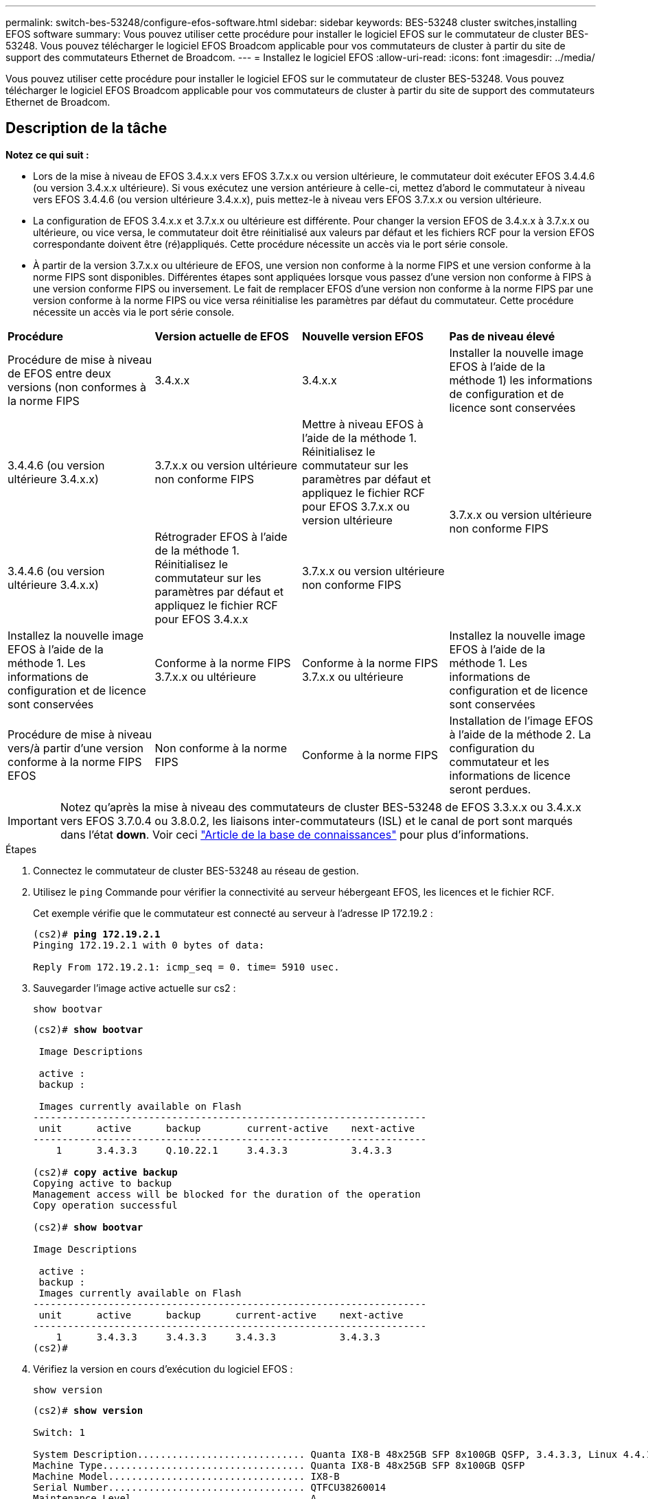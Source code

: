---
permalink: switch-bes-53248/configure-efos-software.html 
sidebar: sidebar 
keywords: BES-53248 cluster switches,installing EFOS software 
summary: Vous pouvez utiliser cette procédure pour installer le logiciel EFOS sur le commutateur de cluster BES-53248. Vous pouvez télécharger le logiciel EFOS Broadcom applicable pour vos commutateurs de cluster à partir du site de support des commutateurs Ethernet de Broadcom. 
---
= Installez le logiciel EFOS
:allow-uri-read: 
:icons: font
:imagesdir: ../media/


[role="lead"]
Vous pouvez utiliser cette procédure pour installer le logiciel EFOS sur le commutateur de cluster BES-53248. Vous pouvez télécharger le logiciel EFOS Broadcom applicable pour vos commutateurs de cluster à partir du site de support des commutateurs Ethernet de Broadcom.



== Description de la tâche

[]
====
*Notez ce qui suit :*

* Lors de la mise à niveau de EFOS 3.4.x.x vers EFOS 3.7.x.x ou version ultérieure, le commutateur doit exécuter EFOS 3.4.4.6 (ou version 3.4.x.x ultérieure). Si vous exécutez une version antérieure à celle-ci, mettez d'abord le commutateur à niveau vers EFOS 3.4.4.6 (ou version ultérieure 3.4.x.x), puis mettez-le à niveau vers EFOS 3.7.x.x ou version ultérieure.
* La configuration de EFOS 3.4.x.x et 3.7.x.x ou ultérieure est différente. Pour changer la version EFOS de 3.4.x.x à 3.7.x.x ou ultérieure, ou vice versa, le commutateur doit être réinitialisé aux valeurs par défaut et les fichiers RCF pour la version EFOS correspondante doivent être (ré)appliqués. Cette procédure nécessite un accès via le port série console.
* À partir de la version 3.7.x.x ou ultérieure de EFOS, une version non conforme à la norme FIPS et une version conforme à la norme FIPS sont disponibles. Différentes étapes sont appliquées lorsque vous passez d'une version non conforme à FIPS à une version conforme FIPS ou inversement. Le fait de remplacer EFOS d'une version non conforme à la norme FIPS par une version conforme à la norme FIPS ou vice versa réinitialise les paramètres par défaut du commutateur. Cette procédure nécessite un accès via le port série console.


====
|===


| *Procédure* | *Version actuelle de EFOS* | *Nouvelle version EFOS* | *Pas de niveau élevé* 


 a| 
Procédure de mise à niveau de EFOS entre deux versions (non conformes à la norme FIPS
 a| 
3.4.x.x
 a| 
3.4.x.x
 a| 
Installer la nouvelle image EFOS à l'aide de la méthode 1) les informations de configuration et de licence sont conservées



 a| 
3.4.4.6 (ou version ultérieure 3.4.x.x)
 a| 
3.7.x.x ou version ultérieure non conforme FIPS
 a| 
Mettre à niveau EFOS à l'aide de la méthode 1. Réinitialisez le commutateur sur les paramètres par défaut et appliquez le fichier RCF pour EFOS 3.7.x.x ou version ultérieure



.2+| 3.7.x.x ou version ultérieure non conforme FIPS  a| 
3.4.4.6 (ou version ultérieure 3.4.x.x)
 a| 
Rétrograder EFOS à l'aide de la méthode 1. Réinitialisez le commutateur sur les paramètres par défaut et appliquez le fichier RCF pour EFOS 3.4.x.x



 a| 
3.7.x.x ou version ultérieure non conforme FIPS
 a| 
Installez la nouvelle image EFOS à l'aide de la méthode 1. Les informations de configuration et de licence sont conservées



 a| 
Conforme à la norme FIPS 3.7.x.x ou ultérieure
 a| 
Conforme à la norme FIPS 3.7.x.x ou ultérieure
 a| 
Installez la nouvelle image EFOS à l'aide de la méthode 1. Les informations de configuration et de licence sont conservées



 a| 
Procédure de mise à niveau vers/à partir d'une version conforme à la norme FIPS EFOS
 a| 
Non conforme à la norme FIPS
 a| 
Conforme à la norme FIPS
 a| 
Installation de l'image EFOS à l'aide de la méthode 2. La configuration du commutateur et les informations de licence seront perdues.



 a| 
Conforme à la norme FIPS
 a| 
Non conforme à la norme FIPS

|===

IMPORTANT: Notez qu'après la mise à niveau des commutateurs de cluster BES-53248 de EFOS 3.3.x.x ou 3.4.x.x vers EFOS 3.7.0.4 ou 3.8.0.2, les liaisons inter-commutateurs (ISL) et le canal de port sont marqués dans l'état *down*. Voir ceci https://kb.netapp.com/Advice_and_Troubleshooting/Data_Storage_Systems/Fabric%2C_Interconnect_and_Management_Switches/BES-53248_Cluster_Switch_NDU_failed_upgrade_to_EFOS_3.7.0.4_and_later["Article de la base de connaissances"^] pour plus d'informations.

.Étapes
. Connectez le commutateur de cluster BES-53248 au réseau de gestion.
. Utilisez le `ping` Commande pour vérifier la connectivité au serveur hébergeant EFOS, les licences et le fichier RCF.
+
Cet exemple vérifie que le commutateur est connecté au serveur à l'adresse IP 172.19.2 :

+
[listing, subs="+quotes"]
----
(cs2)# *ping 172.19.2.1*
Pinging 172.19.2.1 with 0 bytes of data:

Reply From 172.19.2.1: icmp_seq = 0. time= 5910 usec.
----
. Sauvegarder l'image active actuelle sur cs2 :
+
`show bootvar`

+
[listing, subs="+quotes"]
----
(cs2)# *show bootvar*

 Image Descriptions

 active :
 backup :

 Images currently available on Flash
--------------------------------------------------------------------
 unit      active      backup        current-active    next-active
--------------------------------------------------------------------
    1      3.4.3.3     Q.10.22.1     3.4.3.3           3.4.3.3

(cs2)# *copy active backup*
Copying active to backup
Management access will be blocked for the duration of the operation
Copy operation successful

(cs2)# *show bootvar*

Image Descriptions

 active :
 backup :
 Images currently available on Flash
--------------------------------------------------------------------
 unit      active      backup      current-active    next-active
--------------------------------------------------------------------
    1      3.4.3.3     3.4.3.3     3.4.3.3           3.4.3.3
(cs2)#
----
. Vérifiez la version en cours d'exécution du logiciel EFOS :
+
`show version`

+
[listing, subs="+quotes"]
----
(cs2)# *show version*

Switch: 1

System Description............................. Quanta IX8-B 48x25GB SFP 8x100GB QSFP, 3.4.3.3, Linux 4.4.117-ceeeb99d, 2016.05.00.04
Machine Type................................... Quanta IX8-B 48x25GB SFP 8x100GB QSFP
Machine Model.................................. IX8-B
Serial Number.................................. QTFCU38260014
Maintenance Level.............................. A
Manufacturer................................... 0xbc00
Burned In MAC Address.......................... D8:C4:97:71:12:3D
Software Version............................... 3.4.3.3
Operating System............................... Linux 4.4.117-ceeeb99d
Network Processing Device...................... BCM56873_A0
CPLD Version................................... 0xff040c03

Additional Packages............................ BGP-4
...............................................	QOS
...............................................	Multicast
............................................... IPv6
............................................... Routing
............................................... Data Center
............................................... OpEN API
............................................... Prototype Open API
----
. Téléchargez le fichier image sur le commutateur.
+
La copie du fichier image dans l'image active signifie que lors du redémarrage, cette image établit la version en cours d'exécution de EFOS. L'image précédente reste disponible comme sauvegarde.

+
[listing, subs="+quotes"]
----
(cs2)# *copy sftp://root@172.19.2.1//tmp/EFOS-3.4.4.6.stk active*
Remote Password:********

Mode........................................... SFTP
Set Server IP.................................. 172.19.2.1
Path........................................... //tmp/
Filename....................................... EFOS-3.4.4.6.stk
Data Type...................................... Code
Destination Filename........................... active

Management access will be blocked for the duration of the transfer
Are you sure you want to start? (y/n) *y*
SFTP Code transfer starting...


File transfer operation completed successfully.
----
. Afficher les images de démarrage de la configuration active et de sauvegarde :
+
`show bootvar`

+
[listing, subs="+quotes"]
----
(cs2)# *show bootvar*

Image Descriptions

 active :
 backup :

 Images currently available on Flash
--------------------------------------------------------------------
 unit      active      backup     current-active        next-active
--------------------------------------------------------------------
    1     3.4.3.3     3.4.3.3            3.4.3.3            3.4.4.6
----
. Redémarrez le commutateur :
+
`reload`

+
[listing, subs="+quotes"]
----
(cs2)# *reload*

The system has unsaved changes.
Would you like to save them now? (y/n) *y*

Config file 'startup-config' created successfully .
Configuration Saved!
System will now restart!
----
. Reconnectez-vous et vérifiez la nouvelle version du logiciel EFOS :
+
`show version`

+
[listing, subs="+quotes"]
----
(cs2)# *show version*

Switch: 1

System Description............................. x86_64-quanta_common_rglbmc-r0, 3.4.4.6, Linux 4.4.211-28a6fe76, 2016.05.00.04
Machine Type................................... x86_64-quanta_common_rglbmc-r0
Machine Model.................................. BES-53248
Serial Number.................................. QTFCU38260023
Maintenance Level.............................. A
Manufacturer................................... 0xbc00
Burned In MAC Address.......................... D8:C4:97:71:0F:40
Software Version............................... 3.4.4.6
Operating System............................... Linux 4.4.211-28a6fe76
Network Processing Device...................... BCM56873_A0
CPLD Version................................... 0xff040c03

Additional Packages............................ BGP-4
...............................................	QOS
...............................................	Multicast
............................................... IPv6
............................................... Routing
............................................... Data Center
............................................... OpEN API
............................................... Prototype Open API
----




== Mettez à niveau EFOS à l'aide de l'installation ONIE OS

Vous pouvez effectuer les étapes suivantes si une version de EFOS est conforme à la norme FIPS et que l'autre version de EFOS n'est pas compatible FIPS. Ces étapes peuvent être utilisées pour installer l'image EFOS 3.7.x.x non conforme à la norme FIPS ou à la norme FIPS à partir d'ONIE si le commutateur ne parvient pas à démarrer.


NOTE: Cette fonctionnalité n'est disponible que pour les versions non conformes à la norme FIPS EFOS 3.7.x.x ou ultérieures.

.Étapes
. Démarrez le commutateur en mode d'installation ONIE.
+
Au cours du démarrage, sélectionnez ONIE lorsque l'écran suivant s'affiche :

+
[listing]
----
+--------------------------------------------------------------------+
|EFOS                                                                |
|*ONIE                                                               |
|                                                                    |
|                                                                    |
|                                                                    |
|                                                                    |
|                                                                    |
|                                                                    |
|                                                                    |
|                                                                    |
|                                                                    |
|                                                                    |
+--------------------------------------------------------------------+
----
+
Après avoir sélectionné *ONIE"*, le commutateur se charge et vous présente les choix suivants :

+
[listing]
----
+--------------------------------------------------------------------+
|*ONIE: Install OS                                                   |
| ONIE: Rescue                                                       |
| ONIE: Uninstall OS                                                 |
| ONIE: Update ONIE                                                  |
| ONIE: Embed ONIE                                                   |
| DIAG: Diagnostic Mode                                              |
| DIAG: Burn-In Mode                                                 |
|                                                                    |
|                                                                    |
|                                                                    |
|                                                                    |
|                                                                    |
+--------------------------------------------------------------------+
----
+
Le commutateur démarre maintenant en mode d'installation ONIE.

. Arrêtez la détection ONIE et configurez l'interface Ethernet.
+
Lorsque le message suivant s'affiche, appuyez sur <entrée> pour appeler la console ONIE :

+
[listing]
----
Please press Enter to activate this console. Info: eth0:  Checking link... up.
 ONIE:/ #
----
+

NOTE: La détection ONIE se poursuit et les messages sont imprimés sur la console.

+
[listing]
----
Stop the ONIE discovery
ONIE:/ # onie-discovery-stop
discover: installer mode detected.
Stopping: discover... done.
ONIE:/ #
----
. Configurez l'interface Ethernet et ajoutez la route à l'aide de `ifconfig eth0 <ipAddress> netmask <netmask> up` et `route add default gw <gatewayAddress>`
+
[listing]
----
ONIE:/ # ifconfig eth0 10.10.10.10 netmask 255.255.255.0 up
ONIE:/ # route add default gw 10.10.10.1
----
. Vérifiez que le serveur hébergeant le fichier d'installation ONIE est accessible :
+
[listing]
----
ONIE:/ # ping 50.50.50.50
PING 50.50.50.50 (50.50.50.50): 56 data bytes
64 bytes from 50.50.50.50: seq=0 ttl=255 time=0.429 ms
64 bytes from 50.50.50.50: seq=1 ttl=255 time=0.595 ms
64 bytes from 50.50.50.50: seq=2 ttl=255 time=0.369 ms
^C
--- 50.50.50.50 ping statistics ---
3 packets transmitted, 3 packets received, 0% packet loss
round-trip min/avg/max = 0.369/0.464/0.595 ms
ONIE:/ #
----
. Installez le nouveau logiciel du commutateur :
+
[listing]
----
ONIE:/ # onie-nos-install http:// 50.50.50.50/Software/onie-installer-x86_64
discover: installer mode detected.
Stopping: discover... done.
Info: Fetching http:// 50.50.50.50/Software/onie-installer-3.7.0.4 ...
Connecting to 50.50.50.50 (50.50.50.50:80)
installer            100% |*******************************| 48841k  0:00:00 ETA
ONIE: Executing installer: http:// 50.50.50.50/Software/onie-installer-3.7.0.4
Verifying image checksum ... OK.
Preparing image archive ... OK.
----
+
Le logiciel va installer puis redémarrer le commutateur. Laissez le commutateur redémarrer normalement dans la nouvelle version de EFOS.

. Vérifier que le nouveau logiciel de commutateur est installé : `show bootvar`
+
[listing, subs="+quotes"]
----
(cs2)# *show bootvar*
Image Descriptions
active :
backup :
Images currently available on Flash
---- 	----------- -------- --------------- ------------
unit 	active 	    backup   current-active  next-active
---- 	----------- -------- --------------- ------------
1 	  3.7.0.4     3.7.0.4  3.7.0.4         3.7.0.4
(cs2) #
----
. Terminez l'installation.
+
Le commutateur redémarre sans configuration appliquée et rétablit les paramètres par défaut.



*Informations connexes*

https://www.broadcom.com/support/bes-switch["Prise en charge des commutateurs Ethernet Broadcom"^]
